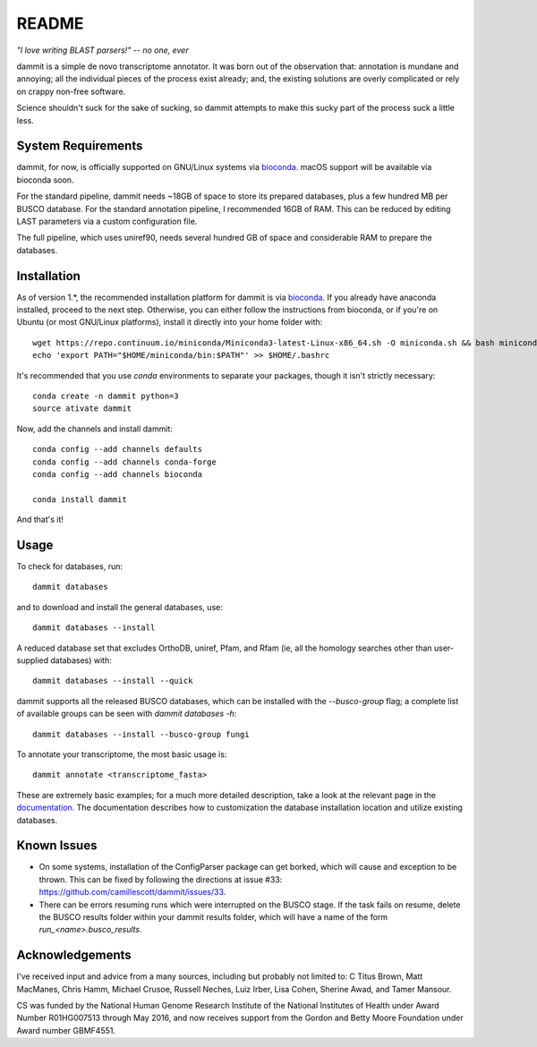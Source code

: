 README
=======

.. image:: https://badges.gitter.im/Join%20Chat.svg
   :alt: Join the chat at https://gitter.im/camillescott/dammit
   :target: https://gitter.im/camillescott/dammit?utm_source=badge&utm_medium=badge&utm_campaign=pr-badge&utm_content=badge

.. image:: https://travis-ci.org/camillescott/dammit.svg?branch=refactor%2F1.0
    :target: https://travis-ci.org/camillescott/dammit

.. image:: https://readthedocs.org/projects/dammit/badge/?version=refactor-1.0
    :target: http://dammit.readthedocs.io/en/refactor-1.0/?badge=refactor-1.0
    :alt: Documentation Status

*"I love writing BLAST parsers!" -- no one, ever*

dammit is a simple de novo transcriptome annotator. It was born out of the
observation that: annotation is mundane and annoying; all the individual pieces
of the process exist already; and, the existing solutions are overly complicated 
or rely on crappy non-free software. 

Science shouldn't suck for the sake of sucking, so dammit attempts
to make this sucky part of the process suck a little less.

System Requirements
-------------------

dammit, for now, is officially supported on GNU/Linux systems via
`bioconda <https://bioconda.github.io/index.html>`__. macOS support will
be available via bioconda soon.

For the standard pipeline, dammit needs ~18GB of space to store its prepared
databases, plus a few hundred MB per BUSCO database. For the standard annotation
pipeline, I recommended 16GB of RAM. This can be reduced by editing LAST parameters
via a custom configuration file.

The full pipeline, which uses uniref90, needs several hundred GB of space
and considerable RAM to prepare the databases.


Installation
------------

As of version 1.\*, the recommended installation platform for dammit is via
`bioconda <https://bioconda.github.io/index.html>`__. If you already have anaconda
installed, proceed to the next step. Otherwise, you can either follow the
instructions from bioconda, or if you're on Ubuntu (or most GNU/Linux platforms),
install it directly into your home folder with::

    wget https://repo.continuum.io/miniconda/Miniconda3-latest-Linux-x86_64.sh -O miniconda.sh && bash miniconda.sh -b -p $HOME/miniconda
    echo 'export PATH="$HOME/miniconda/bin:$PATH"' >> $HOME/.bashrc

It's recommended that you use `conda` environments to separate your packages,
though it isn't strictly necessary::

    conda create -n dammit python=3
    source ativate dammit

Now, add the channels and install dammit::

    conda config --add channels defaults
    conda config --add channels conda-forge
    conda config --add channels bioconda

    conda install dammit

And that's it!

Usage
-----

To check for databases, run::

    dammit databases

and to download and install the general databases, use::

    dammit databases --install

A reduced database set that excludes OrthoDB, uniref, Pfam, and Rfam 
(ie, all the homology searches other than user-supplied databases) with::

    dammit databases --install --quick

dammit supports all the released BUSCO databases, which can be installed with the
`--busco-group` flag; a complete list of available groups can be seen with
`dammit databases -h`::

    dammit databases --install --busco-group fungi

To annotate your transcriptome, the most basic usage is::

    dammit annotate <transcriptome_fasta>

These are extremely basic examples; for a much more detailed description, take a look at the
relevant page in the `documentation <http://www.camillescott.org/dammit/usage.html>`__. The
documentation describes how to customization the database installation location and utilize existing
databases.

Known Issues
------------

* On some systems, installation of the ConfigParser package can get borked, which will cause
  and exception to be thrown. This can be fixed by following the directions at issue #33: https://github.com/camillescott/dammit/issues/33.
* There can be errors resuming runs which were interrupted on the BUSCO stage. If the task fails on
  resume, delete the BUSCO results folder within your dammit results folder, which will have a name
  of the form `run_<name>.busco_results`.

Acknowledgements
----------------

I've received input and advice from a many sources, including but probably not limited to: C Titus
Brown, Matt MacManes, Chris Hamm, Michael Crusoe, Russell Neches, Luiz Irber, Lisa Cohen, Sherine
Awad, and Tamer Mansour.

CS was funded by the National Human Genome Research Institute of the National Institutes of Health
under Award Number R01HG007513 through May 2016, and now receives support from the Gordon and Betty
Moore Foundation under Award number GBMF4551.
